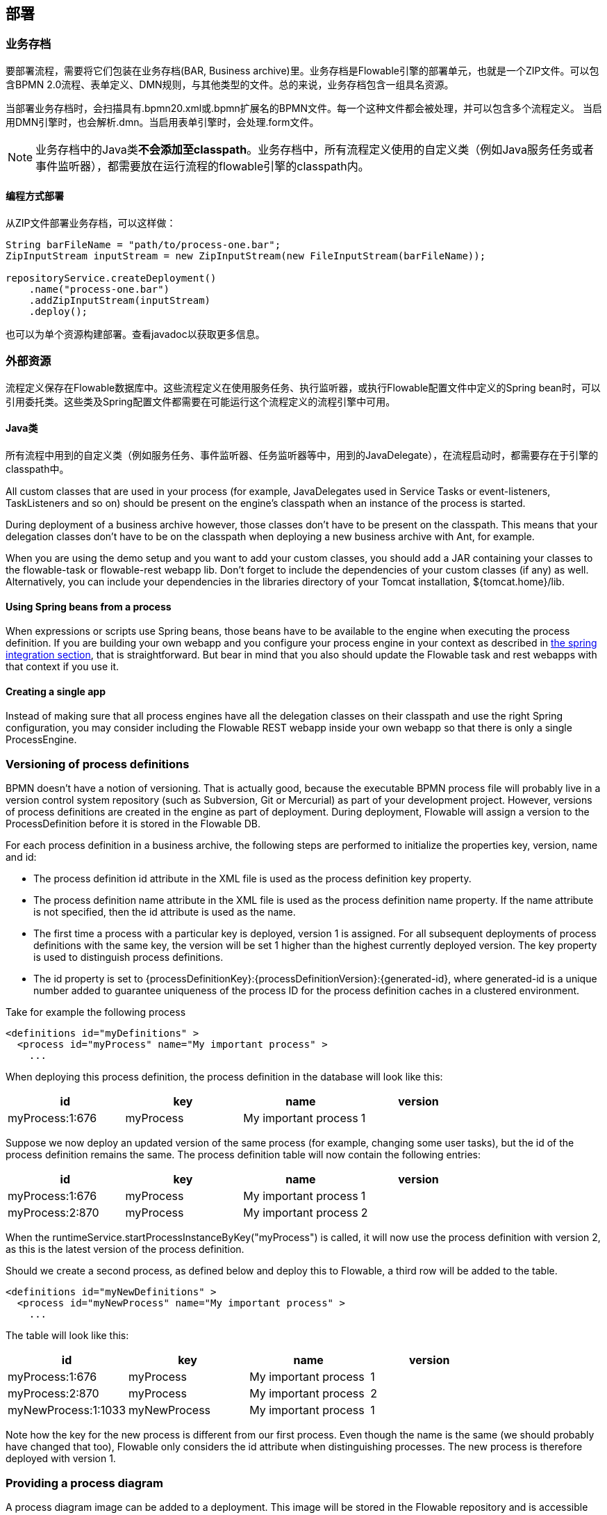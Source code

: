 [[chDeployment]]

== 部署

=== 业务存档

要部署流程，需要将它们包装在业务存档(BAR, Business archive)里。业务存档是Flowable引擎的部署单元，也就是一个ZIP文件。可以包含BPMN 2.0流程、表单定义、DMN规则，与其他类型的文件。总的来说，业务存档包含一组具名资源。

当部署业务存档时，会扫描具有++.bpmn20.xml++或++.bpmn++扩展名的BPMN文件。每一个这种文件都会被处理，并可以包含多个流程定义。
当启用DMN引擎时，也会解析++.dmn++。当启用表单引擎时，会处理++.form++文件。

[NOTE]
====
业务存档中的Java类**不会添加至classpath**。业务存档中，所有流程定义使用的自定义类（例如Java服务任务或者事件监听器），都需要放在运行流程的flowable引擎的classpath内。
====

==== 编程方式部署

从ZIP文件部署业务存档，可以这样做：

[source,java,linenums]
----
String barFileName = "path/to/process-one.bar";
ZipInputStream inputStream = new ZipInputStream(new FileInputStream(barFileName));

repositoryService.createDeployment()
    .name("process-one.bar")
    .addZipInputStream(inputStream)
    .deploy();

----

也可以为单个资源构建部署。查看javadoc以获取更多信息。

=== 外部资源

流程定义保存在Flowable数据库中。这些流程定义在使用服务任务、执行监听器，或执行Flowable配置文件中定义的Spring bean时，可以引用委托类。这些类及Spring配置文件都需要在可能运行这个流程定义的流程引擎中可用。

==== Java类

所有流程中用到的自定义类（例如服务任务、事件监听器、任务监听器等中，用到的JavaDelegate），在流程启动时，都需要存在于引擎的classpath中。

All custom classes that are used in your process (for example, JavaDelegates used in Service Tasks or event-listeners, TaskListeners and so on) should be present on the engine's classpath when an instance of the process is started.

During deployment of a business archive however, those classes don't have to be present on the classpath. This means that your delegation classes don't have to be on the classpath when deploying a new business archive with Ant, for example.

When you are using the demo setup and you want to add your custom classes, you should add a JAR containing your classes to the flowable-task or flowable-rest webapp lib. Don't forget to include the dependencies of your custom classes (if any) as well. Alternatively, you can include your dependencies in the libraries directory of your Tomcat installation, +${tomcat.home}/lib+.


==== Using Spring beans from a process

When expressions or scripts use Spring beans, those beans have to be available to the engine when executing the process definition. If you are building your own webapp and you configure your process engine in your context as described in <<springintegration,the spring integration section>>, that is straightforward. But bear in mind that you also should update the Flowable task and rest webapps with that context if you use it.

==== Creating a single app

Instead of making sure that all process engines have all the delegation classes on their classpath and use the right Spring configuration, you may consider including the Flowable REST webapp inside your own webapp so that there is only a single +ProcessEngine+.

[[versioningOfProcessDefinitions]]


=== Versioning of process definitions

BPMN doesn't have a notion of versioning.  That is actually good, because the executable BPMN process file will probably live in a version control system repository (such as Subversion, Git or Mercurial) as part of your development project.  However, versions of process definitions are created in the engine as part of deployment. During deployment, Flowable will assign a version to the +ProcessDefinition+ before it is stored in the Flowable DB.

For each process definition in a business archive, the following steps are performed to initialize the properties +key+, +version+, +name+ and ++id++:

* The process definition +id+ attribute in the XML file is used as the process definition +key+ property.
* The process definition +name+ attribute in the XML file is used as the process definition +name+ property. If the name attribute is not specified, then the id attribute is used as the name.
* The first time a process with a particular key is deployed, version 1 is assigned.  For all subsequent deployments of process definitions with the same key, the version will be set 1 higher than the highest currently deployed version. The key property is used to distinguish process definitions.
* The id property is set to {processDefinitionKey}:{processDefinitionVersion}:{generated-id}, where +generated-id+ is a unique number added to guarantee uniqueness of the process ID for the process definition caches in a clustered environment.

Take for example the following process

[source,xml,linenums]
----
<definitions id="myDefinitions" >
  <process id="myProcess" name="My important process" >
    ...
----

When deploying this process definition, the process definition in the database will look like this:

[options="header"]
|===============
|id|key|name|version
|myProcess:1:676|myProcess|My important process|1

|===============

Suppose we now deploy an updated version of the same process (for example, changing some user tasks), but the ++id++ of the process definition remains the same. The process definition table will now contain the following entries:

[options="header"]
|===============
|id|key|name|version
|myProcess:1:676|myProcess|My important process|1
|myProcess:2:870|myProcess|My important process|2

|===============

When the ++runtimeService.startProcessInstanceByKey("myProcess")++ is called, it will now use the process definition with version ++2++, as this is the latest version of the process definition.

Should we create a second process, as defined below and deploy this to Flowable, a third row will be added to the table.

[source,xml,linenums]
----
<definitions id="myNewDefinitions" >
  <process id="myNewProcess" name="My important process" >
    ...
----

The table will look like this:

[options="header"]
|===============
|id|key|name|version
|myProcess:1:676|myProcess|My important process|1
|myProcess:2:870|myProcess|My important process|2
|myNewProcess:1:1033|myNewProcess|My important process|1

|===============

Note how the key for the new process is different from our first process. Even though the name is the same (we should probably have changed that too), Flowable only considers the +id+ attribute when distinguishing processes. The new process is therefore deployed with version 1.

[[providingProcessDiagram]]


=== Providing a process diagram

A process diagram image can be added to a deployment. This image will be stored in the Flowable repository and is accessible through the API. This image is also used to visualize the process in Flowable apps.

Suppose we have a process on our classpath, +org/flowable/expenseProcess.bpmn20.xml+ that has a process key 'expense'. The following naming conventions for the process diagram image apply (in this specific order):

* If an image resource exists in the deployment that has a name of the BPMN 2.0 XML file name concatenated with the process key and an image suffix, this image is used. In our example, this would be +org/flowable/expenseProcess.expense.png+ (or .jpg/gif). In case you have multiple images defined in one BPMN 2.0 XML file, this approach makes most sense. Each diagram image will then have the process key in its file name.
* If no such image exists, am image resource in the deployment matching the name of the BPMN 2.0 XML file is searched for. In our example this would be +org/flowable/expenseProcess.png+. Note that this means that *every process definition* defined in the same BPMN 2.0 file has the same process diagram image. In case there is only one process definition in each BPMN 2.0 XML file, this is obviously not a problem.


Example when deploying programmatically:

[source,java,linenums]
----

repositoryService.createDeployment()
  .name("expense-process.bar")
  .addClasspathResource("org/flowable/expenseProcess.bpmn20.xml")
  .addClasspathResource("org/flowable/expenseProcess.png")
  .deploy();
----


The image resource can be retrieved through the API afterwards:

[source,java,linenums]
----
ProcessDefinition processDefinition = repositoryService.createProcessDefinitionQuery()
  .processDefinitionKey("expense")
  .singleResult();

String diagramResourceName = processDefinition.getDiagramResourceName();
InputStream imageStream = repositoryService.getResourceAsStream(
    processDefinition.getDeploymentId(), diagramResourceName);
----


[[generatingProcessDiagram]]


=== Generating a process diagram

If no image is provided in the deployment, as described in the <<providingProcessDiagram,previous section>>, the Flowable engine will generate a process diagram image if the process definition contains the necessary 'diagram interchange' information.

The resource can be retrieved in exactly the same way as when <<providingProcessDiagram, an image is provided>> in the deployment.

image::images/deployment.image.generation.png[align="center"]

If, for some reason, it's not necessary or desirable to generate a diagram during deployment, the +isCreateDiagramOnDeploy+ property can be set on the process engine configuration:

[source,xml,linenums]
----
<property name="createDiagramOnDeploy" value="false" />
----

No diagram will be generated now.

[[deploymentCategory]]


=== Category

Both deployments and process definitions have user-defined categories.  The process definition category is initialized with the value of the targetNamespace attribute in the BPMN XML: +<definitions ... targetNamespace="yourCategory" ...+

The deployment category can also be specified in the API like this:

[source,java,linenums]
----
repositoryService
    .createDeployment()
    .category("yourCategory")
    ...
    .deploy();
----
